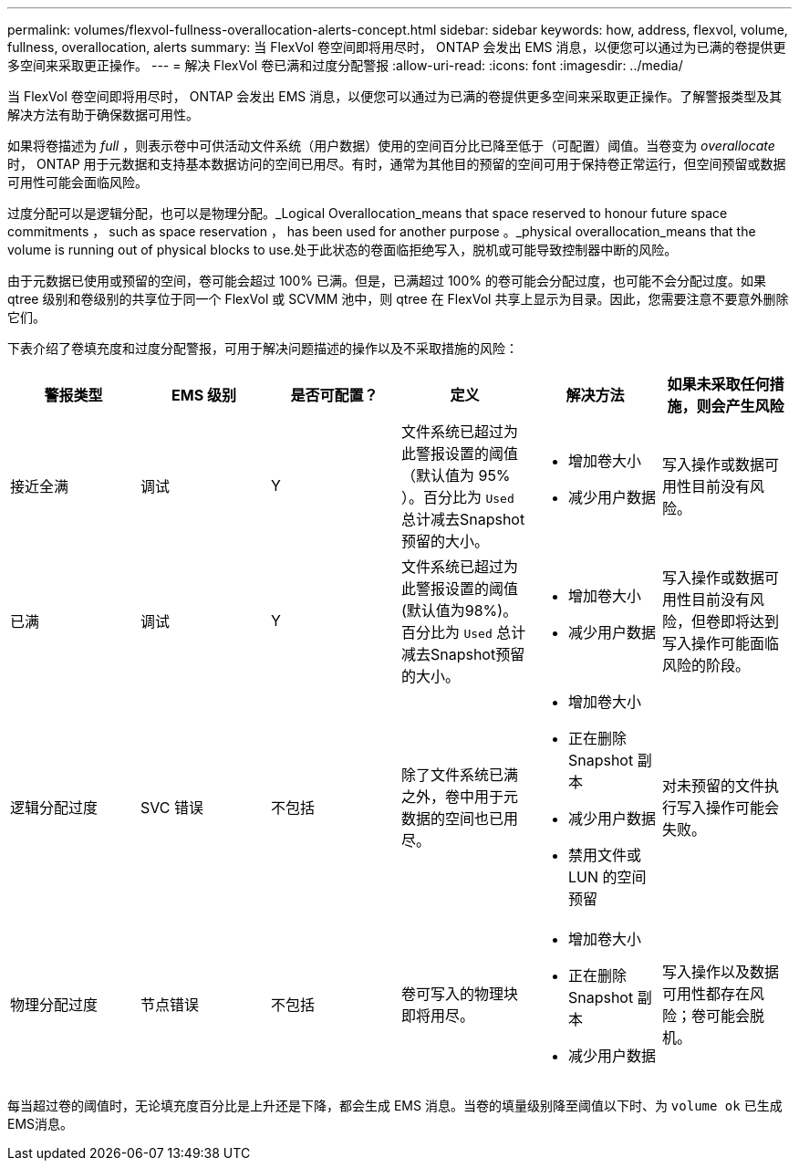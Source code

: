 ---
permalink: volumes/flexvol-fullness-overallocation-alerts-concept.html 
sidebar: sidebar 
keywords: how, address, flexvol, volume, fullness, overallocation, alerts 
summary: 当 FlexVol 卷空间即将用尽时， ONTAP 会发出 EMS 消息，以便您可以通过为已满的卷提供更多空间来采取更正操作。 
---
= 解决 FlexVol 卷已满和过度分配警报
:allow-uri-read: 
:icons: font
:imagesdir: ../media/


[role="lead"]
当 FlexVol 卷空间即将用尽时， ONTAP 会发出 EMS 消息，以便您可以通过为已满的卷提供更多空间来采取更正操作。了解警报类型及其解决方法有助于确保数据可用性。

如果将卷描述为 _full_ ，则表示卷中可供活动文件系统（用户数据）使用的空间百分比已降至低于（可配置）阈值。当卷变为 _overallocate_ 时， ONTAP 用于元数据和支持基本数据访问的空间已用尽。有时，通常为其他目的预留的空间可用于保持卷正常运行，但空间预留或数据可用性可能会面临风险。

过度分配可以是逻辑分配，也可以是物理分配。_Logical Overallocation_means that space reserved to honour future space commitments ， such as space reservation ， has been used for another purpose 。_physical overallocation_means that the volume is running out of physical blocks to use.处于此状态的卷面临拒绝写入，脱机或可能导致控制器中断的风险。

由于元数据已使用或预留的空间，卷可能会超过 100% 已满。但是，已满超过 100% 的卷可能会分配过度，也可能不会分配过度。如果 qtree 级别和卷级别的共享位于同一个 FlexVol 或 SCVMM 池中，则 qtree 在 FlexVol 共享上显示为目录。因此，您需要注意不要意外删除它们。

下表介绍了卷填充度和过度分配警报，可用于解决问题描述的操作以及不采取措施的风险：

[cols="6*"]
|===
| 警报类型 | EMS 级别 | 是否可配置？ | 定义 | 解决方法 | 如果未采取任何措施，则会产生风险 


 a| 
接近全满
 a| 
调试
 a| 
Y
 a| 
文件系统已超过为此警报设置的阈值（默认值为 95% ）。百分比为 `Used` 总计减去Snapshot预留的大小。
 a| 
* 增加卷大小
* 减少用户数据

 a| 
写入操作或数据可用性目前没有风险。



 a| 
已满
 a| 
调试
 a| 
Y
 a| 
文件系统已超过为此警报设置的阈值(默认值为98%)。百分比为 `Used` 总计减去Snapshot预留的大小。
 a| 
* 增加卷大小
* 减少用户数据

 a| 
写入操作或数据可用性目前没有风险，但卷即将达到写入操作可能面临风险的阶段。



 a| 
逻辑分配过度
 a| 
SVC 错误
 a| 
不包括
 a| 
除了文件系统已满之外，卷中用于元数据的空间也已用尽。
 a| 
* 增加卷大小
* 正在删除 Snapshot 副本
* 减少用户数据
* 禁用文件或 LUN 的空间预留

 a| 
对未预留的文件执行写入操作可能会失败。



 a| 
物理分配过度
 a| 
节点错误
 a| 
不包括
 a| 
卷可写入的物理块即将用尽。
 a| 
* 增加卷大小
* 正在删除 Snapshot 副本
* 减少用户数据

 a| 
写入操作以及数据可用性都存在风险；卷可能会脱机。

|===
每当超过卷的阈值时，无论填充度百分比是上升还是下降，都会生成 EMS 消息。当卷的填量级别降至阈值以下时、为 `volume ok` 已生成EMS消息。

